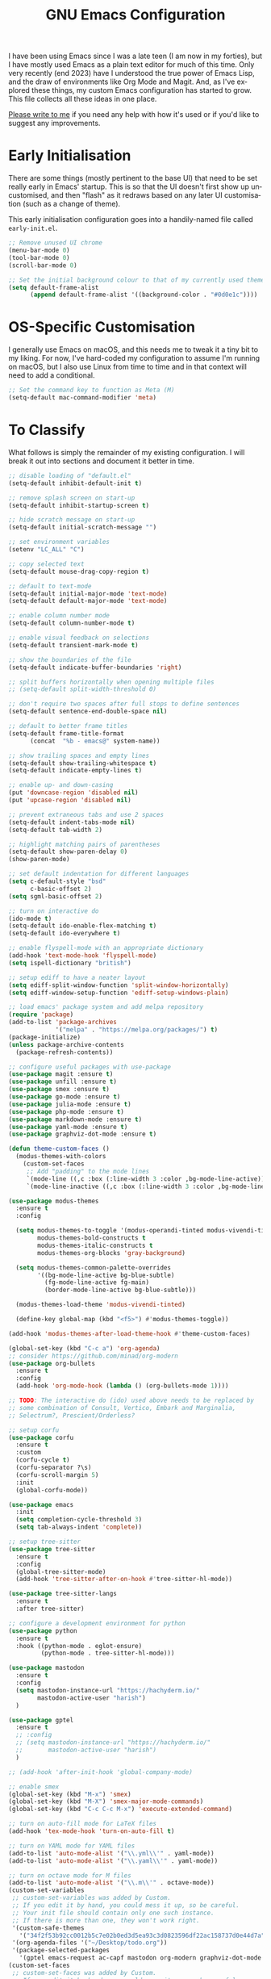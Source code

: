 #+TITLE: GNU Emacs Configuration
#+AUTHOR: Harish Narayanan
#+LANGUAGE: en
#+OPTIONS: toc:nil author:nil date:nil html-postamble:nil

I have been using Emacs since I was a late teen (I am now in my
forties), but I have mostly used Emacs as a plain text editor for much
of this time. Only very recently (end 2023) have I understood the true
power of Emacs Lisp, and the draw of environments like Org Mode and
Magit. And, as I've explored these things, my custom Emacs
configuration has started to grow. This file collects all these ideas
in one place.

[[mailto:mail@harishnarayanan.org][Please write to me]] if you need any help with how it's used or if you'd
like to suggest any improvements.

#+toc: headlines 2

* Early Initialisation

There are some things (mostly pertinent to the base UI) that need to
be set really early in Emacs' startup. This is so that the UI doesn't
first show up uncustomised, and then "flash" as it redraws based on any
later UI customisation (such as a change of theme).

This early initialisation configuration goes into a handily-named file
called =early-init.el=.

#+begin_src emacs-lisp :tangle "early-init.el"
;; Remove unused UI chrome
(menu-bar-mode 0)
(tool-bar-mode 0)
(scroll-bar-mode 0)
#+end_src

#+begin_src emacs-lisp :tangle "early-init.el"
;; Set the initial background colour to that of my currently used theme
(setq default-frame-alist
      (append default-frame-alist '((background-color . "#0d0e1c"))))
#+end_src


* OS-Specific Customisation

I generally use Emacs on macOS, and this needs me to tweak it a tiny
bit to my liking. For now, I've hard-coded my configuration to assume
I'm running on macOS, but I also use Linux from time to time and in
that context will need to add a conditional.

#+begin_src emacs-lisp :tangle "early-init.el"
;; Set the command key to function as Meta (M)
(setq-default mac-command-modifier 'meta)
#+end_src

* To Classify

What follows is simply the remainder of my existing configuration. I
will break it out into sections and document it better in time.

#+begin_src emacs-lisp :tangle "init.el"
;; disable loading of "default.el"
(setq-default inhibit-default-init t)

;; remove splash screen on start-up
(setq-default inhibit-startup-screen t)

;; hide scratch message on start-up
(setq-default initial-scratch-message "")

;; set environment variables
(setenv "LC_ALL" "C")

;; copy selected text
(setq-default mouse-drag-copy-region t)

;; default to text-mode
(setq-default initial-major-mode 'text-mode)
(setq-default default-major-mode 'text-mode)

;; enable column number mode
(setq-default column-number-mode t)

;; enable visual feedback on selections
(setq-default transient-mark-mode t)

;; show the boundaries of the file
(setq-default indicate-buffer-boundaries 'right)

;; split buffers horizontally when opening multiple files
;; (setq-default split-width-threshold 0)

;; don't require two spaces after full stops to define sentences
(setq-default sentence-end-double-space nil)

;; default to better frame titles
(setq-default frame-title-format
      (concat  "%b - emacs@" system-name))

;; show trailing spaces and empty lines
(setq-default show-trailing-whitespace t)
(setq-default indicate-empty-lines t)

;; enable up- and down-casing
(put 'downcase-region 'disabled nil)
(put 'upcase-region 'disabled nil)

;; prevent extraneous tabs and use 2 spaces
(setq-default indent-tabs-mode nil)
(setq-default tab-width 2)

;; highlight matching pairs of parentheses
(setq-default show-paren-delay 0)
(show-paren-mode)

;; set default indentation for different languages
(setq c-default-style "bsd"
      c-basic-offset 2)
(setq sgml-basic-offset 2)

;; turn on interactive do
(ido-mode t)
(setq-default ido-enable-flex-matching t)
(setq-default ido-everywhere t)

;; enable flyspell-mode with an appropriate dictionary
(add-hook 'text-mode-hook 'flyspell-mode)
(setq ispell-dictionary "british")

;; setup ediff to have a neater layout
(setq ediff-split-window-function 'split-window-horizontally)
(setq ediff-window-setup-function 'ediff-setup-windows-plain)

;; load emacs' package system and add melpa repository
(require 'package)
(add-to-list 'package-archives
             '("melpa" . "https://melpa.org/packages/") t)
(package-initialize)
(unless package-archive-contents
  (package-refresh-contents))

;; configure useful packages with use-package
(use-package magit :ensure t)
(use-package unfill :ensure t)
(use-package smex :ensure t)
(use-package go-mode :ensure t)
(use-package julia-mode :ensure t)
(use-package php-mode :ensure t)
(use-package markdown-mode :ensure t)
(use-package yaml-mode :ensure t)
(use-package graphviz-dot-mode :ensure t)

(defun theme-custom-faces ()
  (modus-themes-with-colors
    (custom-set-faces
     ;; Add "padding" to the mode lines
     `(mode-line ((,c :box (:line-width 3 :color ,bg-mode-line-active))))
     `(mode-line-inactive ((,c :box (:line-width 3 :color ,bg-mode-line-inactive)))))))

(use-package modus-themes
  :ensure t
  :config

  (setq modus-themes-to-toggle '(modus-operandi-tinted modus-vivendi-tinted)
        modus-themes-bold-constructs t
        modus-themes-italic-constructs t
        modus-themes-org-blocks 'gray-background)

  (setq modus-themes-common-palette-overrides
        '((bg-mode-line-active bg-blue-subtle)
          (fg-mode-line-active fg-main)
          (border-mode-line-active bg-blue-subtle)))

  (modus-themes-load-theme 'modus-vivendi-tinted)

  (define-key global-map (kbd "<f5>") #'modus-themes-toggle))

(add-hook 'modus-themes-after-load-theme-hook #'theme-custom-faces)

(global-set-key (kbd "C-c a") 'org-agenda)
;; consider https://github.com/minad/org-modern
(use-package org-bullets
  :ensure t
  :config
  (add-hook 'org-mode-hook (lambda () (org-bullets-mode 1))))

;; TODO: The interactive do (ido) used above needs to be replaced by
;; some combination of Consult, Vertico, Embark and Marginalia,
;; Selectrum?, Prescient/Orderless?

;; setup corfu
(use-package corfu
  :ensure t
  :custom
  (corfu-cycle t)
  (corfu-separator ?\s)
  (corfu-scroll-margin 5)
  :init
  (global-corfu-mode))

(use-package emacs
  :init
  (setq completion-cycle-threshold 3)
  (setq tab-always-indent 'complete))

;; setup tree-sitter
(use-package tree-sitter
  :ensure t
  :config
  (global-tree-sitter-mode)
  (add-hook 'tree-sitter-after-on-hook #'tree-sitter-hl-mode))

(use-package tree-sitter-langs
  :ensure t
  :after tree-sitter)

;; configure a development environment for python
(use-package python
  :ensure t
  :hook ((python-mode . eglot-ensure)
         (python-mode . tree-sitter-hl-mode)))

(use-package mastodon
  :ensure t
  :config
  (setq mastodon-instance-url "https://hachyderm.io/"
        mastodon-active-user "harish")
  )

(use-package gptel
  :ensure t
  ;; :config
  ;; (setq mastodon-instance-url "https://hachyderm.io/"
  ;;       mastodon-active-user "harish")
  )

;; (add-hook 'after-init-hook 'global-company-mode)

;; enable smex
(global-set-key (kbd "M-x") 'smex)
(global-set-key (kbd "M-X") 'smex-major-mode-commands)
(global-set-key (kbd "C-c C-c M-x") 'execute-extended-command)

;; turn on auto-fill mode for LaTeX files
(add-hook 'tex-mode-hook 'turn-on-auto-fill t)

;; turn on YAML mode for YAML files
(add-to-list 'auto-mode-alist '("\\.yml\\'" . yaml-mode))
(add-to-list 'auto-mode-alist '("\\.yaml\\'" . yaml-mode))

;; turn on octave mode for M files
(add-to-list 'auto-mode-alist '("\\.m\\'" . octave-mode))
(custom-set-variables
 ;; custom-set-variables was added by Custom.
 ;; If you edit it by hand, you could mess it up, so be careful.
 ;; Your init file should contain only one such instance.
 ;; If there is more than one, they won't work right.
 '(custom-safe-themes
   '("34f2f53b92cc0012b5c7e02b0ed3d5ea93c3d0823596df22ac158737d0e44d7a" "0af489efe6c0d33b6e9b02c6690eb66ab12998e2649ea85ab7cfedfb39dd4ac9" "88267200889975d801f6c667128301af0bc183f3450c4b86138bfb23e8a78fb1" "f5661fd54b1e60a4ae373850447efc4158c23b1c7c9d65aa1295a606278da0f8" default))
 '(org-agenda-files '("~/Desktop/todo.org"))
 '(package-selected-packages
   '(gptel emacs-request ac-capf mastodon org-modern graphviz-dot-mode org-bullets yaml-mode magit unfill tree-sitter-langs smex php-mode markdown-mode julia-mode go-mode dockerfile-mode docker-compose-mode corfu)))
(custom-set-faces
 ;; custom-set-faces was added by Custom.
 ;; If you edit it by hand, you could mess it up, so be careful.
 ;; Your init file should contain only one such instance.
 ;; If there is more than one, they won't work right.
 '(mode-line ((((class color) (min-colors 256)) :box (:line-width 3 :color "#242679"))))
 '(mode-line-inactive ((((class color) (min-colors 256)) :box (:line-width 3 :color "#292d48")))))
#+end_src

